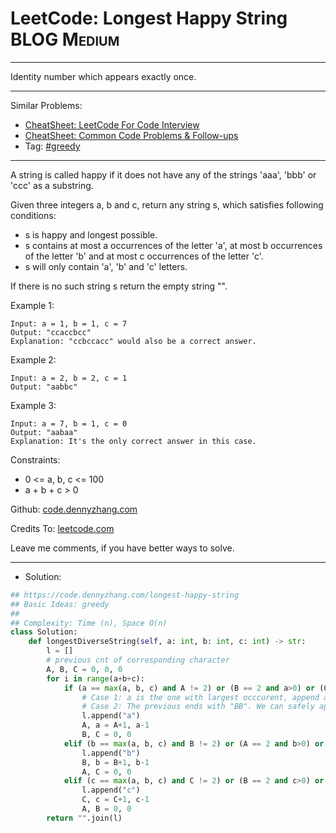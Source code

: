* LeetCode: Longest Happy String                                :BLOG:Medium:
#+STARTUP: showeverything
#+OPTIONS: toc:nil \n:t ^:nil creator:nil d:nil
:PROPERTIES:
:type:     greedy, inspiring, redo
:END:
---------------------------------------------------------------------
Identity number which appears exactly once.
---------------------------------------------------------------------
#+BEGIN_HTML
<a href="https://github.com/dennyzhang/code.dennyzhang.com/tree/master/problems/longest-happy-string"><img align="right" width="200" height="183" src="https://www.dennyzhang.com/wp-content/uploads/denny/watermark/github.png" /></a>
#+END_HTML
Similar Problems:
- [[https://cheatsheet.dennyzhang.com/cheatsheet-leetcode-A4][CheatSheet: LeetCode For Code Interview]]
- [[https://cheatsheet.dennyzhang.com/cheatsheet-followup-A4][CheatSheet: Common Code Problems & Follow-ups]]
- Tag: [[https://code.dennyzhang.com/review-greedy][#greedy]]
---------------------------------------------------------------------
A string is called happy if it does not have any of the strings 'aaa', 'bbb' or 'ccc' as a substring.

Given three integers a, b and c, return any string s, which satisfies following conditions:

- s is happy and longest possible.
- s contains at most a occurrences of the letter 'a', at most b occurrences of the letter 'b' and at most c occurrences of the letter 'c'.
- s will only contain 'a', 'b' and 'c' letters.

If there is no such string s return the empty string "".

Example 1:
#+BEGIN_EXAMPLE
Input: a = 1, b = 1, c = 7
Output: "ccaccbcc"
Explanation: "ccbccacc" would also be a correct answer.
#+END_EXAMPLE

Example 2:
#+BEGIN_EXAMPLE
Input: a = 2, b = 2, c = 1
Output: "aabbc"
#+END_EXAMPLE

Example 3:
#+BEGIN_EXAMPLE
Input: a = 7, b = 1, c = 0
Output: "aabaa"
Explanation: It's the only correct answer in this case.
#+END_EXAMPLE
 
Constraints:

- 0 <= a, b, c <= 100
- a + b + c > 0

Github: [[https://github.com/dennyzhang/code.dennyzhang.com/tree/master/problems/longest-happy-string][code.dennyzhang.com]]

Credits To: [[https://leetcode.com/problems/longest-happy-string/description/][leetcode.com]]

Leave me comments, if you have better ways to solve.
---------------------------------------------------------------------
- Solution:

#+BEGIN_SRC python
## https://code.dennyzhang.com/longest-happy-string
## Basic Ideas: greedy
##
## Complexity: Time (n), Space O(n)
class Solution:
    def longestDiverseString(self, a: int, b: int, c: int) -> str:
        l = []
        # previous cnt of corresponding character
        A, B, C = 0, 0, 0
        for i in range(a+b+c):
            if (a == max(a, b, c) and A != 2) or (B == 2 and a>0) or (C == 2 and a>0):
                # Case 1: a is the one with largest occcurent, append a if possible
                # Case 2: The previous ends with "BB". We can safely append one a. But why?
                l.append("a")
                A, a = A+1, a-1
                B, C = 0, 0
            elif (b == max(a, b, c) and B != 2) or (A == 2 and b>0) or (C==2 and b>0):
                l.append("b")
                B, b = B+1, b-1
                A, C = 0, 0
            elif (c == max(a, b, c) and C != 2) or (B == 2 and c>0) or (A==2 and c>0):
                l.append("c")
                C, c = C+1, c-1
                A, B = 0, 0
        return "".join(l)
#+END_SRC

#+BEGIN_HTML
<div style="overflow: hidden;">
<div style="float: left; padding: 5px"> <a href="https://www.linkedin.com/in/dennyzhang001"><img src="https://www.dennyzhang.com/wp-content/uploads/sns/linkedin.png" alt="linkedin" /></a></div>
<div style="float: left; padding: 5px"><a href="https://github.com/dennyzhang"><img src="https://www.dennyzhang.com/wp-content/uploads/sns/github.png" alt="github" /></a></div>
<div style="float: left; padding: 5px"><a href="https://www.dennyzhang.com/slack" target="_blank" rel="nofollow"><img src="https://www.dennyzhang.com/wp-content/uploads/sns/slack.png" alt="slack"/></a></div>
</div>
#+END_HTML
